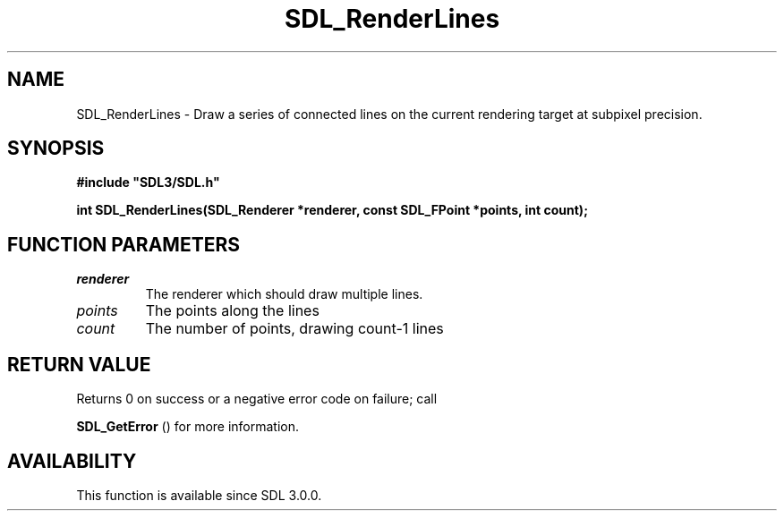 .\" This manpage content is licensed under Creative Commons
.\"  Attribution 4.0 International (CC BY 4.0)
.\"   https://creativecommons.org/licenses/by/4.0/
.\" This manpage was generated from SDL's wiki page for SDL_RenderLines:
.\"   https://wiki.libsdl.org/SDL_RenderLines
.\" Generated with SDL/build-scripts/wikiheaders.pl
.\"  revision SDL-prerelease-3.0.0-3638-g5e1d9d19a
.\" Please report issues in this manpage's content at:
.\"   https://github.com/libsdl-org/sdlwiki/issues/new
.\" Please report issues in the generation of this manpage from the wiki at:
.\"   https://github.com/libsdl-org/SDL/issues/new?title=Misgenerated%20manpage%20for%20SDL_RenderLines
.\" SDL can be found at https://libsdl.org/
.de URL
\$2 \(laURL: \$1 \(ra\$3
..
.if \n[.g] .mso www.tmac
.TH SDL_RenderLines 3 "SDL 3.0.0" "SDL" "SDL3 FUNCTIONS"
.SH NAME
SDL_RenderLines \- Draw a series of connected lines on the current rendering target at subpixel precision\[char46]
.SH SYNOPSIS
.nf
.B #include \(dqSDL3/SDL.h\(dq
.PP
.BI "int SDL_RenderLines(SDL_Renderer *renderer, const SDL_FPoint *points, int count);
.fi
.SH FUNCTION PARAMETERS
.TP
.I renderer
The renderer which should draw multiple lines\[char46]
.TP
.I points
The points along the lines
.TP
.I count
The number of points, drawing count-1 lines
.SH RETURN VALUE
Returns 0 on success or a negative error code on failure; call

.BR SDL_GetError
() for more information\[char46]

.SH AVAILABILITY
This function is available since SDL 3\[char46]0\[char46]0\[char46]


